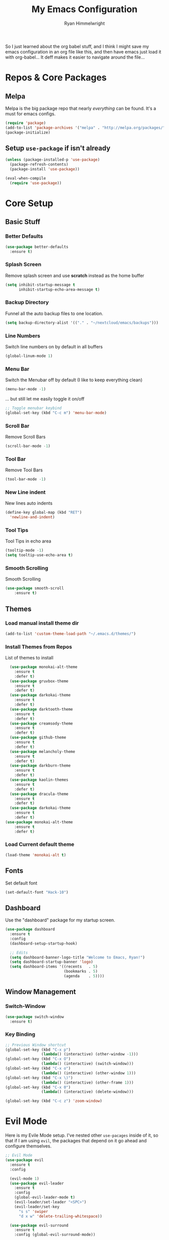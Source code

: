 #+TITLE: My Emacs Configuration
#+AUTHOR: Ryan Himmelwright
#+EMAIL: ryan@himmelwright.net
#+OPTIONS: num:nil 
So I just learned about the org babel stuff, and I think I might save
my emacs configuration in an org file like this, and then have emacs
just load it with org-babel... It deff makes it easier to navigate
around the file...
* Repos & Core Packages
** Melpa 
Melpa is the big package repo that nearly /everything/ can be
found. It's a must for emacs configs.

#+BEGIN_SRC emacs-lisp
(require 'package)
(add-to-list 'package-archives '("melpa" . "http://melpa.org/packages/"))
(package-initialize)
#+END_SRC

** Setup =use-package= if isn't already
#+BEGIN_SRC emacs-lisp
(unless (package-installed-p 'use-package)
  (package-refresh-contents)
  (package-install 'use-package))

(eval-when-compile
  (require 'use-package))
#+END_SRC
* Core Setup
** Basic Stuff
*** Better Defaults
#+BEGIN_SRC emacs-lisp
  (use-package better-defaults
    :ensure t)
#+END_SRC
*** Splash Screen
Remove splash screen and use *scratch* instead as the home buffer
#+BEGIN_SRC emacs-lisp
(setq inhibit-startup-message t
      inhibit-startup-echo-area-message t)
#+END_SRC

*** Backup Directory
Funnel all the auto backup files to one location.
#+BEGIN_SRC emacs-lisp
(setq backup-directory-alist '(("." . "~/nextcloud/emacs/backups")))
#+END_SRC

*** Line Numbers
Switch line numbers on by default in all buffers
#+BEGIN_SRC emacs-lisp
(global-linum-mode 1)
#+END_SRC

*** Menu Bar
Switch the Menubar off by default (I like to keep everything clean)
#+BEGIN_SRC emacs-lisp
(menu-bar-mode -1)
#+END_SRC

... but still let me easily toggle it on/off
#+BEGIN_SRC emacs-lisp
;; Toggle menubar keybind
(global-set-key (kbd "C-c m") 'menu-bar-mode)
#+END_SRC
*** Scroll Bar
Remove Scroll Bars
#+BEGIN_SRC emacs-lisp
  (scroll-bar-mode -1)
#+END_SRC

*** Tool Bar
Remove Tool Bars
#+BEGIN_SRC emacs-lisp
  (tool-bar-mode -1)
#+END_SRC

*** New Line indent
New lines auto indents
#+BEGIN_SRC emacs-lisp
(define-key global-map (kbd "RET")
  'newline-and-indent)
#+END_SRC

*** Tool Tips
Tool Tips in echo area
#+BEGIN_SRC emacs-lisp
(tooltip-mode -1)
(setq tooltip-use-echo-area t)
#+END_SRC

*** Smooth Scrolling
Smooth Scrolling
#+BEGIN_SRC emacs-lisp
(use-package smooth-scroll
    :ensure t)
#+END_SRC
** Themes
*** Load manual install theme dir
#+BEGIN_SRC emacs-lisp
(add-to-list 'custom-theme-load-path "~/.emacs.d/themes/")
#+END_SRC
*** Install Themes from Repos
List of themes to install
#+BEGIN_SRC emacs-lisp
  (use-package monokai-alt-theme
    :ensure t
    :defer t)
  (use-package gruvbox-theme
    :ensure t
    :defer t)
  (use-package darkokai-theme
    :ensure t
    :defer t)
  (use-package darktooth-theme
    :ensure t
    :defer t)
  (use-package creamsody-theme
    :ensure t
    :defer t)
  (use-package github-theme
    :ensure t
    :defer t)
  (use-package melancholy-theme
    :ensure t
    :defer t)
  (use-package darkburn-theme
    :ensure t
    :defer t)
  (use-package kaolin-themes
    :ensure t
    :defer t)
  (use-package dracula-theme
    :ensure t
    :defer t)
  (use-package darkokai-theme
    :ensure t
    :defer t)
(use-package monokai-alt-theme
    :ensure t
    :defer t)
#+END_SRC

*** Load Current default theme
#+BEGIN_SRC emacs-lisp
  (load-theme 'monokai-alt t)
#+END_SRC
** Fonts
Set default font
#+BEGIN_SRC emacs-lisp
  (set-default-font "Hack-10")
#+END_SRC
** Dashboard
Use the "dashboard" package for my startup screen.
#+BEGIN_SRC emacs-lisp
  (use-package dashboard
    :ensure t
    :config
    (dashboard-setup-startup-hook)

    ;; Edits
    (setq dashboard-banner-logo-title "Welcome to Emacs, Ryan!")
    (setq dashboard-startup-banner 'logo)
    (setq dashboard-items '((recents   . 5)
                            (bookmarks . 5)
                            (agenda    . 5))))
#+END_SRC
** Window Management
*** Switch-Window
#+BEGIN_SRC emacs-lisp
  (use-package switch-window
    :ensure t)
#+END_SRC
*** Key Binding
#+BEGIN_SRC emacs-lisp
;; Previous Window shortcut
(global-set-key (kbd "C-x p")
                (lambda() (interactive) (other-window -1)))
(global-set-key (kbd "C-x O")
                (lambda() (interactive) (switch-window)))
(global-set-key (kbd "C-x o")
                (lambda() (interactive) (other-window 1)))
(global-set-key (kbd "C-x \)")
                (lambda() (interactive) (other-frame 1)))
(global-set-key (kbd "C-x 0")
                (lambda() (interactive) (delete-window)))

(global-set-key (kbd "C-c z") 'zoom-window)
#+END_SRC
* Evil Mode

Here is my Evile Mode setup. I've nested other ~use-pacages~ inside of
it, so that if I am using =evil=, the packages that depend on it go
ahead and configure themselves.

#+BEGIN_SRC emacs-lisp
;; Evil Mode
(use-package evil
  :ensure t
  :config

  (evil-mode 1)
  (use-package evil-leader
    :ensure t
    :config
    (global-evil-leader-mode t)
    (evil-leader/set-leader "<SPC>")
    (evil-leader/set-key
      "s s" 'swiper
      "d x w" 'delete-trailing-whitespace)) 

  (use-package evil-surround
    :ensure t
    :config (global-evil-surround-mode))

  (use-package evil-indent-textobject
    :ensure t)

  (use-package evil-org
    :ensure t
    :config
    (evil-org-set-key-theme '(textobjects insert navigation additional shift todo heading))
    (add-hook 'org-mode-hook (lambda () (evil-org-mode))))

  (use-package powerline-evil
    :ensure t
    :config
    (powerline-evil-vim-color-theme)
    )
  )
#+END_SRC
* Ivy
Setup and use Ivy
#+BEGIN_SRC emacs-lisp
(use-package ivy
  :ensure t
  :config
  (ivy-mode 1)
  (setq ivy-use-virtual-buffers t)
  (setq enable-recursive-minibuffers t)
  ;; Ivy Keybindings
  (global-set-key (kbd "C-c C-r") 'ivy-resume))
#+END_SRC

Configure Swiper
#+BEGIN_SRC emacs-lisp
(use-package swiper
  :ensure t
  :config
  (global-set-key "\C-s" 'swiper)
  )
#+END_SRC

Counsel configuration
#+BEGIN_SRC emacs-lisp
(use-package counsel 
  :ensure t
  :config 
  (global-set-key (kbd "M-x") 'counsel-M-x)
  (global-set-key (kbd "C-x C-f") 'counsel-find-file))
#+END_SRC

* Key Bindings
These will eventually be relocations to just be included with their
respective ~use-package~ calls...

#+BEGIN_SRC emacs-lisp
  ;; Eshell launch keybind
  (global-set-key (kbd "C-c t") 'eshell)

  ;; Comment/Uncomment region
  (global-set-key (kbd "C-c ;") 'comment-region)

  ;; Comment/Uncomment region
  (global-set-key (kbd "C-c s") 'org-edit-src-code)
#+END_SRC

* Writting
** Org Mode
Yes. It get's it's own section. Again, I've nested everything. I might
break that up though now if I the babel stuff to generate my
configs...
#+BEGIN_SRC emacs-lisp
  (use-package org
    :ensure t
    :config
    ;; Make sure org file code highlights correctly
    (setq org-src-fontify-natively t)
    (setq org-todo-keywords '((sequence "TODO" "In Progress" "|" "Waiting" "DONE" "Completed")
			      (sequence "Queue" "Working On" "On Hold" "|" "Finished" "Removed")))

    (evil-leader/set-key-for-mode 'org-mode
      "m i" 'org-clock-in
      "m C" 'org-toggle-checkbox
      "m o" 'org-clock-out
      "m c" 'org-clock-jump-to-current-clock
      "m d" 'org-clock-display
      "m e" 'org-set-effort
      "m p" 'org-pomodoro
      "m t" 'org-set-tags-command
      "m m" 'org-clock-modify-effort-estimate
      "m s" 'org-schedule)

    ;; ;; Org Agenda stuff
    (setq org-agenda-files '("~/nextcloud/emacs/org/archive/work.org"))

    (defun org-code (start end)
      "Wraps selected text with org code tags"
      (interactive "r")
      (let ((selected-text (buffer-substring (mark) (point)))
	    (db-name (read-from-minibuffer "Language[common-lisp]: ")))
	(when (eq db-name "")
	  (setf db-name "common-lisp"))
	(kill-region start end)
	(insert (format "#+BEGIN_SRC %s \n%s \n#+END_SRC" db-name selected-text))))

    (use-package org-pomodoro
      :ensure t
      :config
      ;; Persistent Clocking
      (setq org-clock-persist 'history)
      (org-clock-persistence-insinuate)

      ;; Default Table Params
      (setq org-clock-clocktable-default-properties '(:maxlevel 3 :scope subtree :tags "-Lunch"))


      ;; Org Pomodoro ;;
      ;; Setup pomodoro timer keybind
      (global-set-key (kbd "C-S-c C-S-p") 'org-pomodoro)
      (global-set-key (kbd "C-S-c C-S-e") 'org-pomodoro-extend-last-clock)

      (defun org-pomodoro-get-times ()
	(interactive)
	(message "work length: %s  short break: %s  long break: %s"
		 org-pomodoro-length
		 org-pomodoro-short-break-length
		 org-pomodoro-long-break-length))

      (defun org-pomodoro-set-pomodoro ()
	(interactive)
	(setf org-pomodoro-length 35)
	(setf org-pomodoro-short-break-length 9)
	(setf org-pomodoro-long-break-length 15))


      (org-pomodoro-set-pomodoro)

      (defun org-pomodoro-set-52-17 ()
	(interactive)
	(setf org-pomodoro-length 52)
	(setf org-pomodoro-short-break-length 17)
	(setf org-pomodoro-long-break-length 17)))
    )

#+END_SRC

Htmlize to export my org files to web pages:

#+BEGIN_SRC emacs-lisp
  (use-package htmlize
    :ensure t)
#+END_SRC

Add org-clock times into a ~:LOGBOOK:~ drawer.
#+BEGIN_SRC emacs-lisp
  (setq org-clock-into-drawer t)
#+END_SRC

Org Agenda open in current window
#+BEGIN_SRC emacs-lisp
  (setq org-agenda-window-setup 'current-window)
#+END_SRC
** Markdown
#+BEGIN_SRC emacs-lisp
(use-package markdown-mode
  :ensure t)
#+END_SRC
** Spell Check
I use ispell for spell checking. The actual libraries are set
depending on the system (in my [[emacs-linux.el][./emacs-linux.el]] and [[emacs-work.el][./emacs-work.el]]
files).

#+BEGIN_SRC emacs-lisp
(use-package ispell
  :ensure t
  :bind
  (("C-c w" . 'ispell-word)
   ("C-c r" . 'ispell-region)))
#+END_SRC
** Word Count
#+BEGIN_SRC emacs-lisp
(use-package wc-mode
  :ensure t)
#+END_SRC
** Auto word wrap
Automatically wrap my lines:

Removed default on for now... it's actaully annoying for most
things. I'll eventually figure out /which/ minor modes I want it on by
default in and add those hooks here. I also left the setup command
commented so I can default it to on again easily in the future if I
want.

#+BEGIN_SRC emacs-lisp  
  (use-package aggressive-fill-paragraph
    :ensure t
    :config
    ;;(afp-setup-recommended-hooks)
    )
#+END_SRC
** Darkroom
#+BEGIN_SRC emacs-lisp
  (use-package darkroom
    :ensure t
    :bind (("C-c d" . darkroom-mode)))
#+END_SRC
* Development
** Auto Complete
#+BEGIN_SRC emacs-lisp
(use-package auto-complete
  :ensure t
  :config
  (ac-config-default))
#+END_SRC
** Indentation
   =aggressive-indent= automatically indents buffers as I type out my
   code. I love it.
#+BEGIN_SRC emacs-lisp
(use-package aggressive-indent
  :ensure t
  :config
  (global-aggressive-indent-mode t))
#+END_SRC
** Fill Column Indicator
Draws a line for the fill column, or at a different location.
#+BEGIN_SRC emacs-lisp 
(use-package fill-column-indicator
    :ensure t) 
#+END_SRC 
** Parens
smart parens does auto paring for my parenthesis
#+BEGIN_SRC emacs-lisp
  (use-package smartparens
    :ensure t
    :config
    ;; Remove ' and  from pairing
    (sp-pair "'" nil :actions :rem)
    (sp-pair "`" "'" :actions :rem)
    (smartparens-global-mode 1))
#+END_SRC
** Git
I use magit for easy git management
#+BEGIN_SRC emacs-lisp
  (use-package magit
    :ensure t
    :bind 
    (("C-c g"     . 'magit-status)
     ("C-c C-p"   . 'magit-push)))
#+END_SRC

** Projects
Starting to learn projectile a little bit...
#+BEGIN_SRC emacs-lisp
  ;; (use-package projectile
  ;;   :ensure t
  ;;   :config
  ;;   (projectile-global-mode)

  ;;   (use-package counsel-projectile
  ;;     :ensure t
  ;;     )
  ;;   )
#+END_SRC
** Pretty Code
#+BEGIN_SRC emacs-lisp
;; (require 'pretty-mode)
;; (pretty-lambda-mode t)

;;(global-pretty-lambda-mode t)
#+END_SRC
** Yaml
Setup YAML mode for editing configs
#+BEGIN_SRC emacs-lisp
  (use-package yaml-mode
    :ensure t)
#+END_SRC
** Json
Json mode:
#+BEGIN_SRC emacs-lisp
  (use-package json-mode
    :ensure t)
#+END_SRC
** Python
Starting a python dev setup:

#+BEGIN_SRC emacs-lisp
  ;; This should only run fully if elpy is installed
  (unwind-protect
      (use-package elpy
        :ensure t))
#+END_SRC

Set dhttps://github.com/himmAllRight/ry-org-scrumefault interpreter to python 3 instead of 2.
#+BEGIN_SRC emacs-lisp
  (setf python-shell-interpreter "python3")
#+END_SRC

** Go
Setup my environment for programming in Go.
#+BEGIN_SRC emacs-lisp
  (use-package go-mode
    :ensure t
    :config
    (add-hook 'before-save-hook 'gofmt-before-save))
#+END_SRC
* My Random Functions
** Zoom-Window
Saves the current state of the buffers, and then zooms the current
buffer full screen. When called again, goes back to origonal buffer
setup.
#+BEGIN_SRC emacs-lisp
(setq zoom-temp-window-configuration nil)
(defun zoom-window ()
  (interactive)
  (if zoom-temp-window-configuration
      (progn
        (set-window-configuration zoom-temp-window-configuration)
	(setq zoom-temp-window-configuration nil)
        (message "Window un-zoomed"))
    (progn
      (setq zoom-temp-window-configuration (current-window-configuration))
      (delete-other-windows)
      (message "Window zoomed"))))
#+END_SRC
** eshell-clear-buffer
Clears my eshell more like a normal terminal would
#+BEGIN_SRC emacs-lisp
(defun eshell-clear-buffer ()
  "Clear terminal"
  (interactive)
  (let ((inhibit-read-only t))
    (erase-buffer)
    (eshell-send-input)))
#+END_SRC

I need this hook for the function, and I like to set it to a keybind:
#+BEGIN_SRC emacs-lisp
(add-hook 'eshell-mode-hook
	  '(lambda()
	     (local-set-key (kbd "C-l") 'eshell-clear-buffer)))

(global-set-key (kbd "C-c <delete>") 'eshell-clear-buffer)
#+END_SRC
** Org SCRUM
Load my functions for org scrum stuff
#+BEGIN_SRC emacs-lisp
  (use-package ry-org-scrum
    :ensure t)
#+END_SRC

* Load Other Configs
** Work Settings
** Linux
Load my Linux-specific configs
#+BEGIN_SRC emacs-lisp
(when (string-equal system-type "gnu/linux")
  (load "~/dotfiles/emacs/.emacs-linux.el"))
#+END_SRC
* The Rest
** Auto Generated Stuff
Not sure what to do with this crap in my babel org config...

** Theme Load
#+BEGIN_SRC emacs-lisp
(put 'dired-find-alternate-file 'disabled nil)
#+END_SRC
